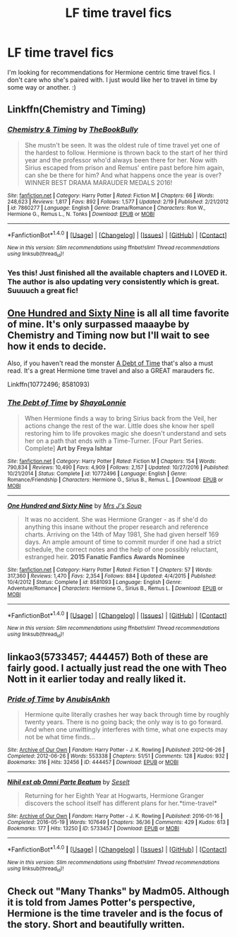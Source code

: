 #+TITLE: LF time travel fics

* LF time travel fics
:PROPERTIES:
:Score: 6
:DateUnix: 1488822755.0
:DateShort: 2017-Mar-06
:FlairText: Request
:END:
I'm looking for recommendations for Hermione centric time travel fics. I don't care who she's paired with. I just would like her to travel in time by some way or another. :)


** Linkffn(Chemistry and Timing)
:PROPERTIES:
:Author: midasgoldentouch
:Score: 2
:DateUnix: 1488860755.0
:DateShort: 2017-Mar-07
:END:

*** [[http://www.fanfiction.net/s/7860277/1/][*/Chemistry & Timing/*]] by [[https://www.fanfiction.net/u/2686571/TheBookBully][/TheBookBully/]]

#+begin_quote
  She mustn't be seen. It was the oldest rule of time travel yet one of the hardest to follow. Hermione is thrown back to the start of her third year and the professor who'd always been there for her. Now with Sirius escaped from prison and Remus' entire past before him again, can she be there for him? And what happens once the year is over? WINNER BEST DRAMA MARAUDER MEDALS 2016!
#+end_quote

^{/Site/: [[http://www.fanfiction.net/][fanfiction.net]] *|* /Category/: Harry Potter *|* /Rated/: Fiction M *|* /Chapters/: 66 *|* /Words/: 248,623 *|* /Reviews/: 1,817 *|* /Favs/: 892 *|* /Follows/: 1,577 *|* /Updated/: 2/19 *|* /Published/: 2/21/2012 *|* /id/: 7860277 *|* /Language/: English *|* /Genre/: Drama/Romance *|* /Characters/: Ron W., Hermione G., Remus L., N. Tonks *|* /Download/: [[http://www.ff2ebook.com/old/ffn-bot/index.php?id=7860277&source=ff&filetype=epub][EPUB]] or [[http://www.ff2ebook.com/old/ffn-bot/index.php?id=7860277&source=ff&filetype=mobi][MOBI]]}

--------------

*FanfictionBot*^{1.4.0} *|* [[[https://github.com/tusing/reddit-ffn-bot/wiki/Usage][Usage]]] | [[[https://github.com/tusing/reddit-ffn-bot/wiki/Changelog][Changelog]]] | [[[https://github.com/tusing/reddit-ffn-bot/issues/][Issues]]] | [[[https://github.com/tusing/reddit-ffn-bot/][GitHub]]] | [[[https://www.reddit.com/message/compose?to=tusing][Contact]]]

^{/New in this version: Slim recommendations using/ ffnbot!slim! /Thread recommendations using/ linksub(thread_id)!}
:PROPERTIES:
:Author: FanfictionBot
:Score: 1
:DateUnix: 1488860781.0
:DateShort: 2017-Mar-07
:END:


*** Yes this! Just finished all the available chapters and I LOVED it. The author is also updating very consistently which is great. Suuuuch a great fic!
:PROPERTIES:
:Author: gotkate86
:Score: 1
:DateUnix: 1488871947.0
:DateShort: 2017-Mar-07
:END:


** [[https://m.fanfiction.net/s/8581093/1/One-Hundred-and-Sixty-Nine][One Hundred and Sixty Nine]] is all all time favorite of mine. It's only surpassed maaaybe by Chemistry and Timing now but I'll wait to see how it ends to decide.

Also, if you haven't read the monster [[https://m.fanfiction.net/s/10772496/1/The-Debt-of-Time][A Debt of Time]] that's also a must read. It's a great Hermione time travel and also a GREAT marauders fic.

Linkffn(10772496; 8581093)
:PROPERTIES:
:Author: gotkate86
:Score: 2
:DateUnix: 1488872133.0
:DateShort: 2017-Mar-07
:END:

*** [[http://www.fanfiction.net/s/10772496/1/][*/The Debt of Time/*]] by [[https://www.fanfiction.net/u/5869599/ShayaLonnie][/ShayaLonnie/]]

#+begin_quote
  When Hermione finds a way to bring Sirius back from the Veil, her actions change the rest of the war. Little does she know her spell restoring him to life provokes magic she doesn't understand and sets her on a path that ends with a Time-Turner. [Four Part Series. Complete] *Art by Freya Ishtar*
#+end_quote

^{/Site/: [[http://www.fanfiction.net/][fanfiction.net]] *|* /Category/: Harry Potter *|* /Rated/: Fiction M *|* /Chapters/: 154 *|* /Words/: 790,834 *|* /Reviews/: 10,490 *|* /Favs/: 4,909 *|* /Follows/: 2,157 *|* /Updated/: 10/27/2016 *|* /Published/: 10/21/2014 *|* /Status/: Complete *|* /id/: 10772496 *|* /Language/: English *|* /Genre/: Romance/Friendship *|* /Characters/: Hermione G., Sirius B., Remus L. *|* /Download/: [[http://www.ff2ebook.com/old/ffn-bot/index.php?id=10772496&source=ff&filetype=epub][EPUB]] or [[http://www.ff2ebook.com/old/ffn-bot/index.php?id=10772496&source=ff&filetype=mobi][MOBI]]}

--------------

[[http://www.fanfiction.net/s/8581093/1/][*/One Hundred and Sixty Nine/*]] by [[https://www.fanfiction.net/u/4216998/Mrs-J-s-Soup][/Mrs J's Soup/]]

#+begin_quote
  It was no accident. She was Hermione Granger - as if she'd do anything this insane without the proper research and reference charts. Arriving on the 14th of May 1981, She had given herself 169 days. An ample amount of time to commit murder if one had a strict schedule, the correct notes and the help of one possibly reluctant, estranged heir. **2015 Fanatic Fanfics Awards Nominee**
#+end_quote

^{/Site/: [[http://www.fanfiction.net/][fanfiction.net]] *|* /Category/: Harry Potter *|* /Rated/: Fiction T *|* /Chapters/: 57 *|* /Words/: 317,360 *|* /Reviews/: 1,470 *|* /Favs/: 2,354 *|* /Follows/: 884 *|* /Updated/: 4/4/2015 *|* /Published/: 10/4/2012 *|* /Status/: Complete *|* /id/: 8581093 *|* /Language/: English *|* /Genre/: Adventure/Romance *|* /Characters/: Hermione G., Sirius B., Remus L. *|* /Download/: [[http://www.ff2ebook.com/old/ffn-bot/index.php?id=8581093&source=ff&filetype=epub][EPUB]] or [[http://www.ff2ebook.com/old/ffn-bot/index.php?id=8581093&source=ff&filetype=mobi][MOBI]]}

--------------

*FanfictionBot*^{1.4.0} *|* [[[https://github.com/tusing/reddit-ffn-bot/wiki/Usage][Usage]]] | [[[https://github.com/tusing/reddit-ffn-bot/wiki/Changelog][Changelog]]] | [[[https://github.com/tusing/reddit-ffn-bot/issues/][Issues]]] | [[[https://github.com/tusing/reddit-ffn-bot/][GitHub]]] | [[[https://www.reddit.com/message/compose?to=tusing][Contact]]]

^{/New in this version: Slim recommendations using/ ffnbot!slim! /Thread recommendations using/ linksub(thread_id)!}
:PROPERTIES:
:Author: FanfictionBot
:Score: 1
:DateUnix: 1488872150.0
:DateShort: 2017-Mar-07
:END:


** linkao3(5733457; 444457) Both of these are fairly good. I actually just read the one with Theo Nott in it earlier today and really liked it.
:PROPERTIES:
:Author: JayeBird
:Score: 1
:DateUnix: 1488845830.0
:DateShort: 2017-Mar-07
:END:

*** [[http://archiveofourown.org/works/444457][*/Pride of Time/*]] by [[http://www.archiveofourown.org/users/AnubisAnkh/pseuds/AnubisAnkh][/AnubisAnkh/]]

#+begin_quote
  Hermione quite literally crashes her way back through time by roughly twenty years. There is no going back; the only way is to go forward. And when one unwittingly interferes with time, what one expects may not be what time finds...
#+end_quote

^{/Site/: [[http://www.archiveofourown.org/][Archive of Our Own]] *|* /Fandom/: Harry Potter - J. K. Rowling *|* /Published/: 2012-06-26 *|* /Completed/: 2012-06-26 *|* /Words/: 553338 *|* /Chapters/: 51/51 *|* /Comments/: 128 *|* /Kudos/: 932 *|* /Bookmarks/: 316 *|* /Hits/: 32456 *|* /ID/: 444457 *|* /Download/: [[http://archiveofourown.org/downloads/An/AnubisAnkh/444457/Pride%20of%20Time.epub?updated_at=1387628596][EPUB]] or [[http://archiveofourown.org/downloads/An/AnubisAnkh/444457/Pride%20of%20Time.mobi?updated_at=1387628596][MOBI]]}

--------------

[[http://archiveofourown.org/works/5733457][*/Nihil est ab Omni Parte Beatum/*]] by [[http://www.archiveofourown.org/users/Seselt/pseuds/Seselt][/Seselt/]]

#+begin_quote
  Returning for her Eighth Year at Hogwarts, Hermione Granger discovers the school itself has different plans for her.*time-travel*
#+end_quote

^{/Site/: [[http://www.archiveofourown.org/][Archive of Our Own]] *|* /Fandom/: Harry Potter - J. K. Rowling *|* /Published/: 2016-01-16 *|* /Completed/: 2016-05-19 *|* /Words/: 107649 *|* /Chapters/: 36/36 *|* /Comments/: 429 *|* /Kudos/: 613 *|* /Bookmarks/: 177 *|* /Hits/: 13250 *|* /ID/: 5733457 *|* /Download/: [[http://archiveofourown.org/downloads/Se/Seselt/5733457/Nihil%20est%20ab%20Omni%20Parte%20Beatum.epub?updated_at=1467955010][EPUB]] or [[http://archiveofourown.org/downloads/Se/Seselt/5733457/Nihil%20est%20ab%20Omni%20Parte%20Beatum.mobi?updated_at=1467955010][MOBI]]}

--------------

*FanfictionBot*^{1.4.0} *|* [[[https://github.com/tusing/reddit-ffn-bot/wiki/Usage][Usage]]] | [[[https://github.com/tusing/reddit-ffn-bot/wiki/Changelog][Changelog]]] | [[[https://github.com/tusing/reddit-ffn-bot/issues/][Issues]]] | [[[https://github.com/tusing/reddit-ffn-bot/][GitHub]]] | [[[https://www.reddit.com/message/compose?to=tusing][Contact]]]

^{/New in this version: Slim recommendations using/ ffnbot!slim! /Thread recommendations using/ linksub(thread_id)!}
:PROPERTIES:
:Author: FanfictionBot
:Score: 1
:DateUnix: 1488845835.0
:DateShort: 2017-Mar-07
:END:


** Check out "Many Thanks" by Madm05. Although it is told from James Potter's perspective, Hermione is the time traveler and is the focus of the story. Short and beautifully written.
:PROPERTIES:
:Author: ProfTilos
:Score: 1
:DateUnix: 1489203611.0
:DateShort: 2017-Mar-11
:END:
